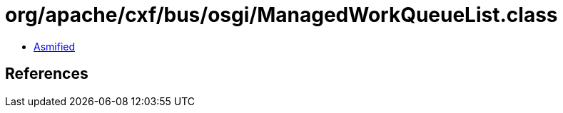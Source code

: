 = org/apache/cxf/bus/osgi/ManagedWorkQueueList.class

 - link:ManagedWorkQueueList-asmified.java[Asmified]

== References

